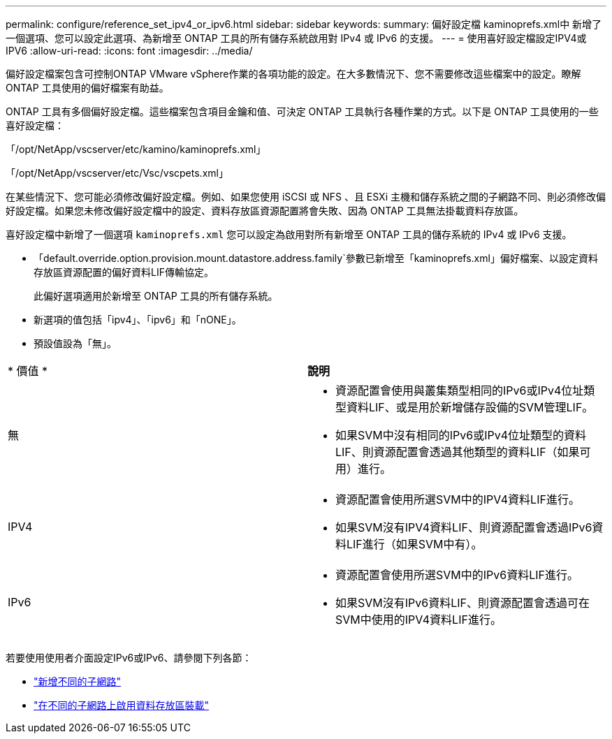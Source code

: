---
permalink: configure/reference_set_ipv4_or_ipv6.html 
sidebar: sidebar 
keywords:  
summary: 偏好設定檔 kaminoprefs.xml中 新增了一個選項、您可以設定此選項、為新增至 ONTAP 工具的所有儲存系統啟用對 IPv4 或 IPv6 的支援。 
---
= 使用喜好設定檔設定IPV4或IPV6
:allow-uri-read: 
:icons: font
:imagesdir: ../media/


[role="lead"]
偏好設定檔案包含可控制ONTAP VMware vSphere作業的各項功能的設定。在大多數情況下、您不需要修改這些檔案中的設定。瞭解 ONTAP 工具使用的偏好檔案有助益。

ONTAP 工具有多個偏好設定檔。這些檔案包含項目金鑰和值、可決定 ONTAP 工具執行各種作業的方式。以下是 ONTAP 工具使用的一些喜好設定檔：

「/opt/NetApp/vscserver/etc/kamino/kaminoprefs.xml」

「/opt/NetApp/vscserver/etc/Vsc/vscpets.xml」

在某些情況下、您可能必須修改偏好設定檔。例如、如果您使用 iSCSI 或 NFS 、且 ESXi 主機和儲存系統之間的子網路不同、則必須修改偏好設定檔。如果您未修改偏好設定檔中的設定、資料存放區資源配置將會失敗、因為 ONTAP 工具無法掛載資料存放區。

喜好設定檔中新增了一個選項 `kaminoprefs.xml` 您可以設定為啟用對所有新增至 ONTAP 工具的儲存系統的 IPv4 或 IPv6 支援。

* 「default.override.option.provision.mount.datastore.address.family`參數已新增至「kaminoprefs.xml」偏好檔案、以設定資料存放區資源配置的偏好資料LIF傳輸協定。
+
此偏好選項適用於新增至 ONTAP 工具的所有儲存系統。

* 新選項的值包括「ipv4」、「ipv6」和「nONE」。
* 預設值設為「無」。


|===


| * 價值 * | *說明* 


 a| 
無
 a| 
* 資源配置會使用與叢集類型相同的IPv6或IPv4位址類型資料LIF、或是用於新增儲存設備的SVM管理LIF。
* 如果SVM中沒有相同的IPv6或IPv4位址類型的資料LIF、則資源配置會透過其他類型的資料LIF（如果可用）進行。




 a| 
IPV4
 a| 
* 資源配置會使用所選SVM中的IPV4資料LIF進行。
* 如果SVM沒有IPV4資料LIF、則資源配置會透過IPv6資料LIF進行（如果SVM中有）。




 a| 
IPv6
 a| 
* 資源配置會使用所選SVM中的IPv6資料LIF進行。
* 如果SVM沒有IPv6資料LIF、則資源配置會透過可在SVM中使用的IPV4資料LIF進行。


|===
若要使用使用者介面設定IPv6或IPv6、請參閱下列各節：

* link:../configure/add_different_subnets.html["新增不同的子網路"]
* link:../configure/task_enable_datastore_mounting_across_different_subnets.html["在不同的子網路上啟用資料存放區裝載"]

